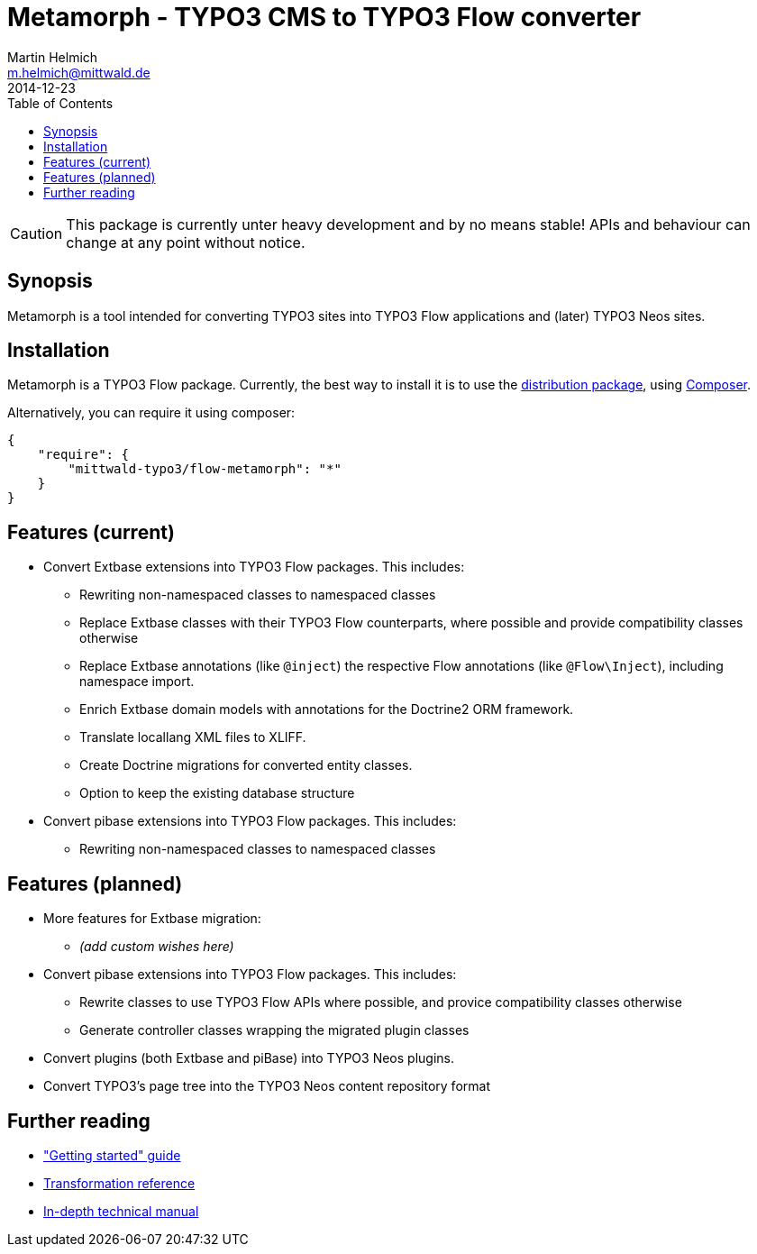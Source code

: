 = Metamorph - TYPO3 CMS to TYPO3 Flow converter
Martin Helmich <m.helmich@mittwald.de>
2014-12-23
:source-highlighter: coderay
:icons: font
:toc:

CAUTION: This package is currently unter heavy development and by no means
stable! APIs and behaviour can change at any point without notice.

== Synopsis

Metamorph is a tool intended for converting TYPO3 sites into TYPO3 Flow
applications and (later) TYPO3 Neos sites.

== Installation

Metamorph is a TYPO3 Flow package. Currently, the best way to install it is to
use the https://github.com/mittwald/flow-distribution-metamorph[distribution package],
using http://getcomposer.org[Composer].

Alternatively, you can require it using composer:

[source,json]
----
{
    "require": {
        "mittwald-typo3/flow-metamorph": "*"
    }
}
----

== Features (current)

- Convert Extbase extensions into TYPO3 Flow packages. This includes:
    
    * Rewriting non-namespaced classes to namespaced classes
    * Replace Extbase classes with their TYPO3 Flow counterparts, where possible
      and provide compatibility classes otherwise
    * Replace Extbase annotations (like `@inject`) the respective Flow annotations
      (like `@Flow\Inject`), including namespace import.
    * Enrich Extbase domain models with annotations for the Doctrine2 ORM
      framework.
    * Translate locallang XML files to XLIFF.
    * Create Doctrine migrations for converted entity classes.
    * Option to keep the existing database structure

- Convert pibase extensions into TYPO3 Flow packages. This includes:

    * Rewriting non-namespaced classes to namespaced classes

== Features (planned)

- More features for Extbase migration:

    * _(add custom wishes here)_

- Convert pibase extensions into TYPO3 Flow packages. This includes:

    * Rewrite classes to use TYPO3 Flow APIs where possible, and provice
      compatibility classes otherwise
    * Generate controller classes wrapping the migrated plugin classes

- Convert plugins (both Extbase and piBase) into TYPO3 Neos plugins.

- Convert TYPO3's page tree into the TYPO3 Neos content repository format

== Further reading

- link:Documentation/GettingStarted.adoc["Getting started" guide]
- link:Documentation/Transformations.adoc[Transformation reference]
- link:Documentation/TechnicalManual.adoc[In-depth technical manual]

